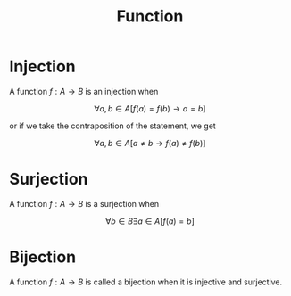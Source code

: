 :PROPERTIES:
:ID:       406917cf-4c24-4b5d-9d11-fde64ba65751
:END:
#+title: Function
#+filetags: :CONCEPT:CS:

* Injection 
:PROPERTIES:
:ID:       7d905f93-137b-4574-8add-96a224ebc75a
:ROAM_ALIASES: one-one
:END:

A function $f: A \to B$ is an injection when

\[
\forall a, b \in A \left[ f(a) = f(b) \to a = b \right]
\]

or if we take the contraposition of the statement, we get

\[
\forall a, b \in A \left[ a \neq b \rightarrow f(a) \neq f(b) \right]
\]

* Surjection 
:PROPERTIES:
:ID:       f28dcce9-624f-43d3-ab40-82b062dcf950
:ROAM_ALIASES: onto
:END:

A function $f: A \to B$ is a surjection when

\[
\forall b \in B \exists a \in A \left[ f(a) = b \right]
\]

* Bijection 
:PROPERTIES:
:ID:       0910229d-b3b2-4b15-93f1-1e128f518a3c
:END:

A function $f : A \rightarrow B$ is called a bijection when it is injective and surjective.
